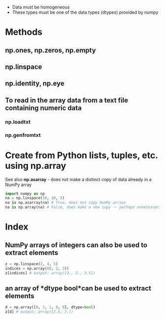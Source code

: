 # NumPy arrays are somewhat like native Python lists, except that
  - Data must be homogeneous
  - These types must be one of the data types (dtypes) provided by numpy
* Methods
** np.ones, np.zeros, np.empty
** np.linspace
** np.identity, np.eye
** To read in the array data from a text file containing numeric data
*** np.loadtxt
*** np.genfromtxt
* Create from Python lists, tuples, etc. using *np.array*
  See also *np.asarray* - does not make a distinct copy of data already in a NumPy array
#+BEGIN_SRC python
import numpy as np
na = np.linspace(10, 20, 2)
na is np.asarray(na) # True, does not copy NumPy arrays
na is np.array(na) # False, does make a new copy -- perhaps unnecessarily
#+END_SRC
* Index
** NumPy arrays of integers can also be used to extract elements
#+BEGIN_SRC python
z = np.linspace(2, 4, 5)
indices = np.array((0, 2, 3))
z[indices] # output: array([2., 3., 3.5])
#+END_SRC
** an array of *dtype bool*can be used to extract elements
#+BEGIN_SRC python
d = np.array([0, 1, 1, 0, 0], dtype=bool)
z[d] # output: array([2.5, 3.])
#+END_SRC

